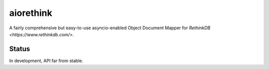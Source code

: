 aiorethink
==========

A fairly comprehensive but easy-to-use asyncio-enabled Object Document Mapper
for `RethinkDB <https://www.rethinkdb.com/>`.


Status
------

In development, API far from stable.
